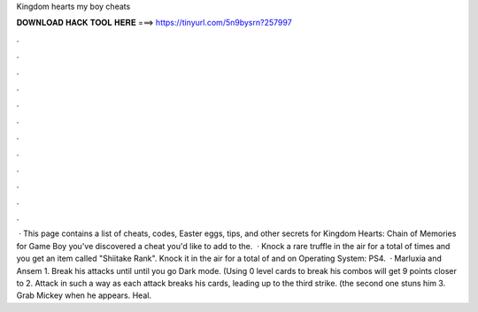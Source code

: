 Kingdom hearts my boy cheats

𝐃𝐎𝐖𝐍𝐋𝐎𝐀𝐃 𝐇𝐀𝐂𝐊 𝐓𝐎𝐎𝐋 𝐇𝐄𝐑𝐄 ===> https://tinyurl.com/5n9bysrn?257997

.

.

.

.

.

.

.

.

.

.

.

.

 · This page contains a list of cheats, codes, Easter eggs, tips, and other secrets for Kingdom Hearts: Chain of Memories for Game Boy  you've discovered a cheat you'd like to add to the.  · Knock a rare truffle in the air for a total of times and you get an item called "Shiitake Rank". Knock it in the air for a total of and on Operating System: PS4.  · Marluxia and Ansem 1. Break his attacks until until you go Dark mode. (Using 0 level cards to break his combos will get 9 points closer to 2. Attack in such a way as each attack breaks his cards, leading up to the third strike. (the second one stuns him 3. Grab Mickey when he appears. Heal.